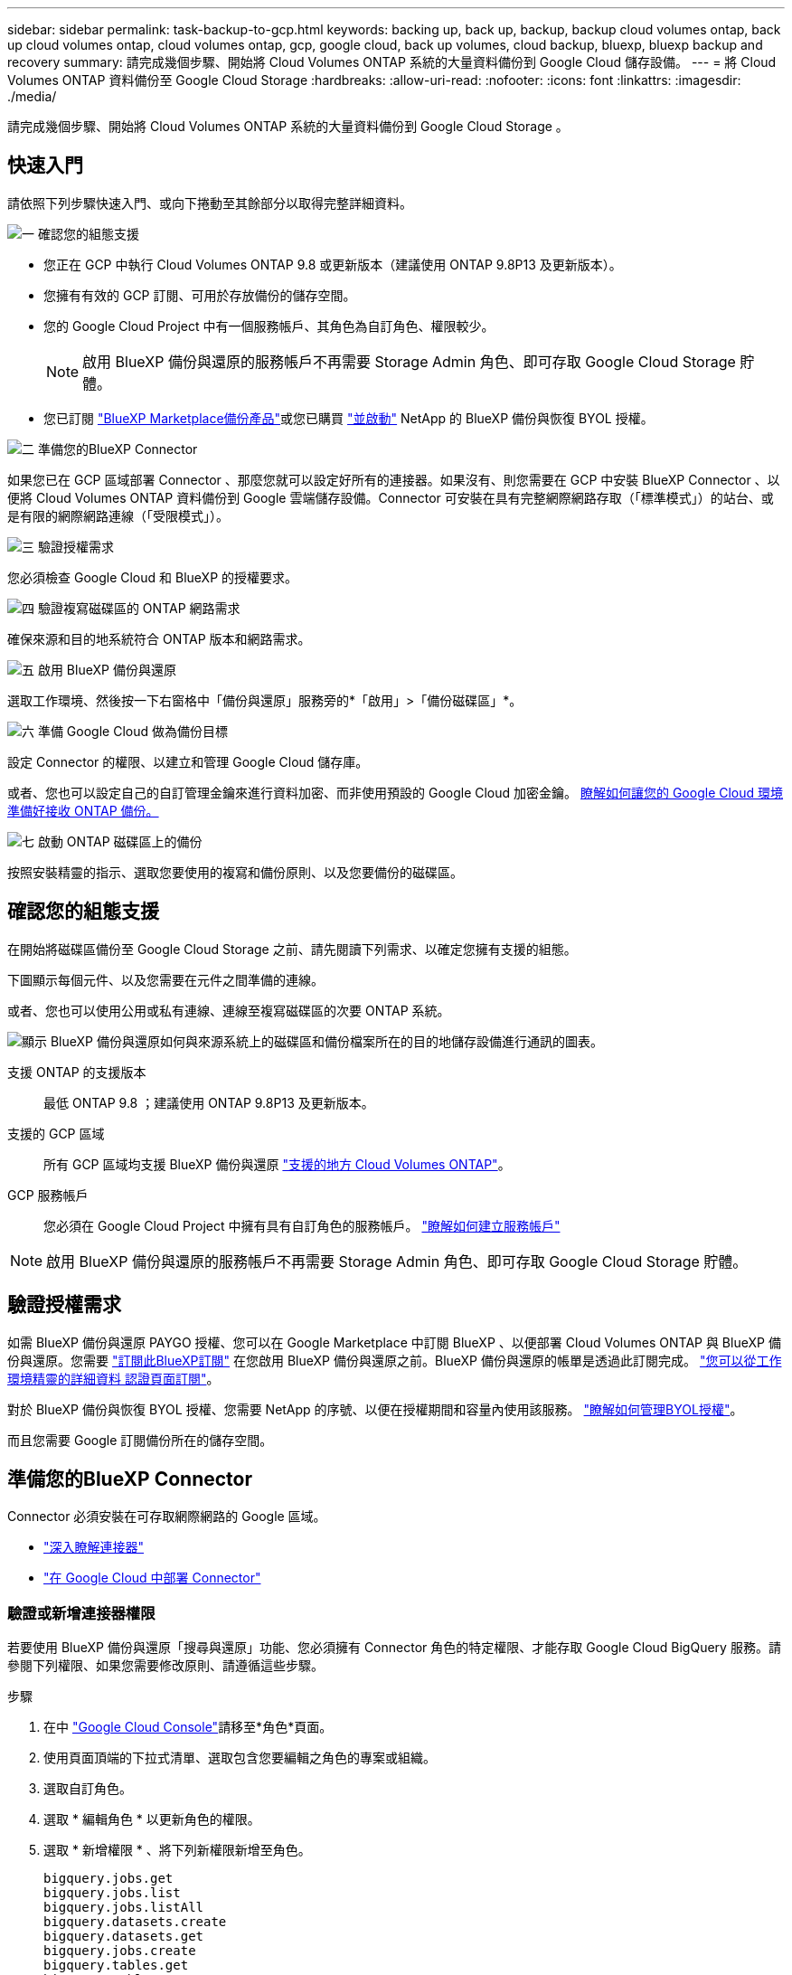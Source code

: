 ---
sidebar: sidebar 
permalink: task-backup-to-gcp.html 
keywords: backing up, back up, backup, backup cloud volumes ontap, back up cloud volumes ontap, cloud volumes ontap, gcp, google cloud, back up volumes, cloud backup, bluexp, bluexp backup and recovery 
summary: 請完成幾個步驟、開始將 Cloud Volumes ONTAP 系統的大量資料備份到 Google Cloud 儲存設備。 
---
= 將 Cloud Volumes ONTAP 資料備份至 Google Cloud Storage
:hardbreaks:
:allow-uri-read: 
:nofooter: 
:icons: font
:linkattrs: 
:imagesdir: ./media/


[role="lead"]
請完成幾個步驟、開始將 Cloud Volumes ONTAP 系統的大量資料備份到 Google Cloud Storage 。



== 快速入門

請依照下列步驟快速入門、或向下捲動至其餘部分以取得完整詳細資料。

.image:https://raw.githubusercontent.com/NetAppDocs/common/main/media/number-1.png["一"] 確認您的組態支援
[role="quick-margin-list"]
* 您正在 GCP 中執行 Cloud Volumes ONTAP 9.8 或更新版本（建議使用 ONTAP 9.8P13 及更新版本）。
* 您擁有有效的 GCP 訂閱、可用於存放備份的儲存空間。
* 您的 Google Cloud Project 中有一個服務帳戶、其角色為自訂角色、權限較少。
+

NOTE: 啟用 BlueXP 備份與還原的服務帳戶不再需要 Storage Admin 角色、即可存取 Google Cloud Storage 貯體。

* 您已訂閱 https://console.cloud.google.com/marketplace/details/netapp-cloudmanager/cloud-manager?supportedpurview=project&rif_reserved["BlueXP Marketplace備份產品"^]或您已購買 link:task-licensing-cloud-backup.html#use-a-bluexp-backup-and-recovery-byol-license["並啟動"^] NetApp 的 BlueXP 備份與恢復 BYOL 授權。


.image:https://raw.githubusercontent.com/NetAppDocs/common/main/media/number-2.png["二"] 準備您的BlueXP Connector
[role="quick-margin-para"]
如果您已在 GCP 區域部署 Connector 、那麼您就可以設定好所有的連接器。如果沒有、則您需要在 GCP 中安裝 BlueXP Connector 、以便將 Cloud Volumes ONTAP 資料備份到 Google 雲端儲存設備。Connector 可安裝在具有完整網際網路存取（「標準模式」）的站台、或是有限的網際網路連線（「受限模式」）。

.image:https://raw.githubusercontent.com/NetAppDocs/common/main/media/number-3.png["三"] 驗證授權需求
[role="quick-margin-para"]
您必須檢查 Google Cloud 和 BlueXP 的授權要求。

.image:https://raw.githubusercontent.com/NetAppDocs/common/main/media/number-4.png["四"] 驗證複寫磁碟區的 ONTAP 網路需求
[role="quick-margin-para"]
確保來源和目的地系統符合 ONTAP 版本和網路需求。

.image:https://raw.githubusercontent.com/NetAppDocs/common/main/media/number-5.png["五"] 啟用 BlueXP 備份與還原
[role="quick-margin-para"]
選取工作環境、然後按一下右窗格中「備份與還原」服務旁的*「啟用」>「備份磁碟區」*。

.image:https://raw.githubusercontent.com/NetAppDocs/common/main/media/number-6.png["六"] 準備 Google Cloud 做為備份目標
[role="quick-margin-para"]
設定 Connector 的權限、以建立和管理 Google Cloud 儲存庫。

[role="quick-margin-para"]
或者、您也可以設定自己的自訂管理金鑰來進行資料加密、而非使用預設的 Google Cloud 加密金鑰。 <<準備 Google Cloud Storage 做為備份目標,瞭解如何讓您的 Google Cloud 環境準備好接收 ONTAP 備份。>>

.image:https://raw.githubusercontent.com/NetAppDocs/common/main/media/number-7.png["七"] 啟動 ONTAP 磁碟區上的備份
[role="quick-margin-para"]
按照安裝精靈的指示、選取您要使用的複寫和備份原則、以及您要備份的磁碟區。



== 確認您的組態支援

在開始將磁碟區備份至 Google Cloud Storage 之前、請先閱讀下列需求、以確定您擁有支援的組態。

下圖顯示每個元件、以及您需要在元件之間準備的連線。

或者、您也可以使用公用或私有連線、連線至複寫磁碟區的次要 ONTAP 系統。

image:diagram_cloud_backup_cvo_google.png["顯示 BlueXP 備份與還原如何與來源系統上的磁碟區和備份檔案所在的目的地儲存設備進行通訊的圖表。"]

支援 ONTAP 的支援版本:: 最低 ONTAP 9.8 ；建議使用 ONTAP 9.8P13 及更新版本。
支援的 GCP 區域:: 所有 GCP 區域均支援 BlueXP 備份與還原 https://cloud.netapp.com/cloud-volumes-global-regions["支援的地方 Cloud Volumes ONTAP"^]。
GCP 服務帳戶:: 您必須在 Google Cloud Project 中擁有具有自訂角色的服務帳戶。 https://docs.netapp.com/us-en/bluexp-cloud-volumes-ontap/task-creating-gcp-service-account.html["瞭解如何建立服務帳戶"^]



NOTE: 啟用 BlueXP 備份與還原的服務帳戶不再需要 Storage Admin 角色、即可存取 Google Cloud Storage 貯體。



== 驗證授權需求

如需 BlueXP 備份與還原 PAYGO 授權、您可以在 Google Marketplace 中訂閱 BlueXP 、以便部署 Cloud Volumes ONTAP 與 BlueXP 備份與還原。您需要 https://console.cloud.google.com/marketplace/details/netapp-cloudmanager/cloud-manager?supportedpurview=project["訂閱此BlueXP訂閱"^] 在您啟用 BlueXP 備份與還原之前。BlueXP 備份與還原的帳單是透過此訂閱完成。 https://docs.netapp.com/us-en/bluexp-cloud-volumes-ontap/task-deploying-gcp.html["您可以從工作環境精靈的詳細資料  認證頁面訂閱"^]。

對於 BlueXP 備份與恢復 BYOL 授權、您需要 NetApp 的序號、以便在授權期間和容量內使用該服務。 link:task-licensing-cloud-backup.html#use-a-bluexp-backup-and-recovery-byol-license["瞭解如何管理BYOL授權"^]。

而且您需要 Google 訂閱備份所在的儲存空間。



== 準備您的BlueXP Connector

Connector 必須安裝在可存取網際網路的 Google 區域。

* https://docs.netapp.com/us-en/bluexp-setup-admin/concept-connectors.html["深入瞭解連接器"^]
* https://docs.netapp.com/us-en/bluexp-setup-admin/task-quick-start-connector-google.html["在 Google Cloud 中部署 Connector"^]




=== 驗證或新增連接器權限

若要使用 BlueXP 備份與還原「搜尋與還原」功能、您必須擁有 Connector 角色的特定權限、才能存取 Google Cloud BigQuery 服務。請參閱下列權限、如果您需要修改原則、請遵循這些步驟。

.步驟
. 在中 https://console.cloud.google.com["Google Cloud Console"^]請移至*角色*頁面。
. 使用頁面頂端的下拉式清單、選取包含您要編輯之角色的專案或組織。
. 選取自訂角色。
. 選取 * 編輯角色 * 以更新角色的權限。
. 選取 * 新增權限 * 、將下列新權限新增至角色。
+
[source, json]
----
bigquery.jobs.get
bigquery.jobs.list
bigquery.jobs.listAll
bigquery.datasets.create
bigquery.datasets.get
bigquery.jobs.create
bigquery.tables.get
bigquery.tables.getData
bigquery.tables.list
bigquery.tables.create
----
. 選取 * 更新 * 以儲存編輯的角色。




=== 使用客戶管理的加密金鑰（CMEK）所需的資訊

您可以使用自己的客戶管理金鑰進行資料加密、而非使用預設的Google管理加密金鑰。跨區域和跨專案金鑰都受到支援、因此您可以為與 CMEK 金鑰專案不同的貯體選擇專案。如果您打算使用自己的客戶管理金鑰：

* 您必須擁有金鑰環和金鑰名稱、才能在啟動精靈中新增此資訊。 https://cloud.google.com/kms/docs/cmek["深入瞭解客戶管理的加密金鑰"^]。
* 您需要確認 Connector 的角色中是否包含這些必要權限：


[source, json]
----
cloudkms.cryptoKeys.get
cloudkms.cryptoKeys.getIamPolicy
cloudkms.cryptoKeys.list
cloudkms.cryptoKeys.setIamPolicy
cloudkms.keyRings.get
cloudkms.keyRings.getIamPolicy
cloudkms.keyRings.list
cloudkms.keyRings.setIamPolicy
----
* 您必須確認專案中已啟用 Google 「 Cloud Key Management Service （ KMS ）」 API 。請參閱 https://cloud.google.com/apis/docs/getting-started#enabling_apis["Google Cloud 文件：啟用 API"] 以取得詳細資料。


* CMEK注意事項：*

* 同時支援 HSM （硬體支援）和軟體產生的金鑰。
* 同時支援新建立或匯入的雲端KMS金鑰。
* 僅支援區域金鑰；不支援通用金鑰。
* 目前僅支援「對稱加密/解密」用途。
* 與儲存帳戶相關聯的服務代理程式會透過 BlueXP 備份與還原指派「 CryptoKey Encrypter/Decypter （角色 / 雲端 kms.cryptoKeyEncrypterDecypter ）」 IAM 角色。




=== 建立您自己的儲存庫

依預設、服務會為您建立儲存區。如果您想要使用自己的儲存區、可以在啟動備份啟動精靈之前建立儲存區、然後在精靈中選取這些儲存區。

link:concept-protection-journey.html#do-you-want-to-create-your-own-object-storage-container["深入瞭解如何建立自己的貯體"^]。



== 驗證複寫磁碟區的 ONTAP 網路需求

如果您打算使用 BlueXP 備份與還原在次要 ONTAP 系統上建立複寫的磁碟區、請確定來源和目的地系統符合下列網路需求。



==== 內部部署 ONTAP 網路需求

* 如果叢集位於內部部署、您應該要在雲端供應商中、從公司網路連線到虛擬網路。這通常是VPN連線。
* 叢集必須符合額外的子網路、連接埠、防火牆和叢集需求。 ONTAP
+
由於您可以複寫到 Cloud Volumes ONTAP 或內部部署系統、因此請檢閱內部部署 ONTAP 系統的對等關係要求。 https://docs.netapp.com/us-en/ontap-sm-classic/peering/reference_prerequisites_for_cluster_peering.html["請參閱ONTAP 《知識庫》文件中的叢集對等條件"^]。





==== Cloud Volumes ONTAP 網路需求

* 執行個體的安全性群組必須包含必要的傳入和傳出規則：特別是 ICMP 和連接埠 11104 和 11105 的規則。這些規則包含在預先定義的安全性群組中。


* 若要在 Cloud Volumes ONTAP 不同子網路中的兩個子網路之間複寫資料、必須將子網路路由在一起（這是預設設定）。




== 在 Cloud Volumes ONTAP 上啟用 BlueXP 備份與還原

啟用 BlueXP 備份與還原非常簡單。這些步驟會因您現有的 Cloud Volumes ONTAP 系統或新系統而稍有不同。

* 在新系統上啟用 BlueXP 備份與還原 *

當您完成工作環境精靈以建立新的 Cloud Volumes ONTAP 系統時、即可啟用 BlueXP 備份與還原。

您必須已設定服務帳戶。如果您在建立Cloud Volumes ONTAP 此系統時未選擇服務帳戶、則需要關閉系統、Cloud Volumes ONTAP 並從GCP主控台將服務帳戶新增至該服務帳戶。

請參閱 https://docs.netapp.com/us-en/bluexp-cloud-volumes-ontap/task-deploying-gcp.html["在 Cloud Volumes ONTAP GCP 中啟動"^] 以瞭解建立 Cloud Volumes ONTAP 您的整個系統的需求與詳細資料。

.步驟
. 從 BlueXP Canvas 中選取 * 新增工作環境 * 、選擇雲端供應商、然後選取 * 新增 * 。選取 * 建立 Cloud Volumes ONTAP * 。
. * 選擇位置 * ：選擇 * Google Cloud Platform * 。
. * 選擇類型 * ：選擇 * Cloud Volumes ONTAP 《 * 》（單節點或高可用度）。
. * 詳細資料與認證 * ：輸入下列資訊：
+
.. 按一下*編輯專案*、如果您要使用的專案與預設專案（連接器所在的專案）不同、請選取新專案。
.. 指定叢集名稱。
.. 啟用 * 服務帳戶 * 切換、然後選取具有預先定義儲存管理角色的服務帳戶。這是啟用備份和分層所需的。
.. 指定認證資料。
+
請確定已訂購 GCP Marketplace 。

+
image:screenshot_backup_to_gcp_new_env.png["顯示如何在工作環境精靈中啟用服務帳戶的快照。"]



. * 服務 * ：保持 BlueXP 備份與還原服務為啟用狀態、然後按一下 * 繼續 * 。
+
image:screenshot_backup_to_gcp.png["顯示工作環境精靈中的 BlueXP 備份與還原選項。"]

. 請完成精靈中的頁面、依照中所述部署系統 https://docs.netapp.com/us-en/bluexp-cloud-volumes-ontap/task-deploying-gcp.html["在 Cloud Volumes ONTAP GCP 中啟動"^]。



TIP: 若要修改備份設定或新增複寫、請參閱 link:task-manage-backups-ontap.html["管理ONTAP 還原備份"]。

.結果
系統上已啟用 BlueXP 備份與還原。在這些 Cloud Volumes ONTAP 系統上建立磁碟區之後、請啟動 BlueXP 備份與還原、以及 link:task-manage-backups-ontap.html#activate-backup-on-additional-volumes-in-a-working-environment["在您要保護的每個磁碟區上啟動備份"]。

* 在現有系統上啟用 BlueXP 備份與還原 *

您可以隨時直接從工作環境啟用 BlueXP 備份與還原。

.步驟
. 在 BlueXP Canvas 中、選取工作環境、然後在右側面板的備份與還原服務旁選取 * 啟用 * 。
+
如果備份的Google Cloud Storage目的地是在Canvas上作為工作環境存在、您可以將叢集拖曳至Google Cloud Storage工作環境、以啟動設定精靈。

+
image:screenshot_backup_cvo_enable.png["螢幕擷取畫面顯示 BlueXP 備份與還原設定按鈕、可在您選取工作環境之後使用。"]




TIP: 若要修改備份設定或新增複寫、請參閱 link:task-manage-backups-ontap.html["管理ONTAP 還原備份"]。



== 準備 Google Cloud Storage 做為備份目標

將 Google Cloud Storage 準備為備份目標需要執行下列步驟：

* 設定權限。
* （選用）自行建立貯體。（如果需要、服務會為您建立貯體。）
* （選用）設定客戶管理的資料加密金鑰




=== 設定權限

您需要為使用自訂角色具有特定權限的服務帳戶提供儲存存取金鑰。服務帳戶可讓 BlueXP 備份與還原驗證及存取用於儲存備份的 Cloud Storage 貯體。這些金鑰是必要的、以便 Google Cloud Storage 知道誰在提出要求。

.步驟
. 在中 https://console.cloud.google.com["Google Cloud Console"^]請移至*角色*頁面。
. https://cloud.google.com/iam/docs/creating-custom-roles#creating_a_custom_role["建立新角色"^] 具備下列權限：
+
[source, json]
----
storage.buckets.create
storage.buckets.delete
storage.buckets.get
storage.buckets.list
storage.buckets.update
storage.buckets.getIamPolicy
storage.multipartUploads.create
storage.objects.create
storage.objects.delete
storage.objects.get
storage.objects.list
storage.objects.update
----
. 在Google Cloud主控台中、 https://console.cloud.google.com/iam-admin/serviceaccounts["前往「服務帳戶」頁面"^]。
. 選擇您的雲端專案。
. 選取 * 建立服務帳戶 * 並提供必要資訊：
+
.. *服務帳戶詳細資料*：輸入名稱和說明。
.. *授予此服務帳戶專案存取權*：選取您剛建立的自訂角色。
.. 選擇*完成*。


. 前往 https://console.cloud.google.com/storage/settings["GCP 儲存設定"^] 並建立服務帳戶的存取金鑰：
+
.. 選取專案、然後選取 * 互通性 * 。如果您尚未啟用互通性存取 * 、請選取 * 啟用互通性存取 * 。
.. 在 * 服務帳戶存取金鑰 * 下、選取 * 建立服務帳戶的金鑰 * 、選取您剛建立的服務帳戶、然後按一下 * 建立金鑰 * 。
+
稍後當您設定備份服務時、您需要在 BlueXP 備份與還原中輸入金鑰。







=== 建立您自己的儲存庫

依預設、服務會為您建立儲存區。或者、如果您想要使用自己的貯體、您可以在啟動備份啟動精靈之前建立它們、然後在精靈中選取這些貯體。

link:concept-protection-journey.html#do-you-want-to-create-your-own-object-storage-container["深入瞭解如何建立自己的貯體"^]。



=== 設定客戶管理的加密金鑰（ CMEK ）以進行資料加密

您可以使用自己的客戶管理金鑰進行資料加密、而非使用預設的Google管理加密金鑰。跨區域和跨專案金鑰都受到支援、因此您可以為與 CMEK 金鑰專案不同的貯體選擇專案。

如果您打算使用自己的客戶管理金鑰：

* 您必須擁有金鑰環和金鑰名稱、才能在啟動精靈中新增此資訊。 https://cloud.google.com/kms/docs/cmek["深入瞭解客戶管理的加密金鑰"^]。
* 您需要確認 Connector 的角色中是否包含這些必要權限：
+
[source, json]
----
cloudkms.cryptoKeys.get
cloudkms.cryptoKeys.getIamPolicy
cloudkms.cryptoKeys.list
cloudkms.cryptoKeys.setIamPolicy
cloudkms.keyRings.get
cloudkms.keyRings.getIamPolicy
cloudkms.keyRings.list
cloudkms.keyRings.setIamPolicy
----
* 您必須確認專案中已啟用 Google 「 Cloud Key Management Service （ KMS ）」 API 。請參閱 https://cloud.google.com/apis/docs/getting-started#enabling_apis["Google Cloud 文件：啟用 API"] 以取得詳細資料。


* CMEK注意事項：*

* 同時支援 HSM （硬體支援）和軟體產生的金鑰。
* 同時支援新建立或匯入的雲端KMS金鑰。
* 僅支援區域金鑰、不支援全域金鑰。
* 目前僅支援「對稱加密/解密」用途。
* 與儲存帳戶相關聯的服務代理程式會透過 BlueXP 備份與還原指派「 CryptoKey Encrypter/Decypter （角色 / 雲端 kms.cryptoKeyEncrypterDecypter ）」 IAM 角色。




== 啟動 ONTAP 磁碟區上的備份

隨時直接從內部部署工作環境啟動備份。

精靈會引導您完成下列主要步驟：

* <<選取您要備份的磁碟區>>
* <<定義備份策略>>
* <<檢閱您的選擇>>


您也可以 <<顯示 API 命令>> 在審查步驟中、您可以複製程式碼、以便在未來的工作環境中自動啟用備份。



=== 啟動精靈

.步驟
. 使用下列其中一種方法存取啟動備份與還原精靈：
+
** 在 BlueXP 畫布中、選取工作環境、然後在右側面板的備份與還原服務旁選取 * 啟用 > 備份磁碟區 * 。
+
image:screenshot_backup_onprem_enable.png["螢幕擷取畫面、顯示選取工作環境後可用的「啟用備份與還原」按鈕。"]

+
如果您備份的 GCP 目的地在 Canvas 上作為工作環境存在、您可以將 ONTAP 叢集拖曳到 GCP 物件儲存設備上。

** 在備份和恢復欄中選擇 * Volumes （卷） * 。從 Volumes （卷）選項卡中，選擇 *Actions* image:icon-action.png["動作圖示"] 圖示並選取 * 啟動單一磁碟區的備份 * （尚未啟用複寫或備份至物件儲存設備的磁碟區）。


+
精靈的「簡介」頁面會顯示保護選項、包括本機快照、複寫和備份。如果您在此步驟中選擇了第二個選項、則會顯示「定義備份策略」頁面、並選取一個磁碟區。

. 繼續執行下列選項：
+
** 如果您已經有 BlueXP Connector 、您就可以設定好。只要選擇 * 下一步 * 即可。
** 如果您尚未安裝 BlueXP Connector 、則會出現 * 新增 Connector * 選項。請參閱 <<準備您的BlueXP Connector>>。






=== 選取您要備份的磁碟區

選擇您要保護的磁碟區。受保護的磁碟區具有下列一項或多項： Snapshot 原則、複寫原則、備份至物件原則。

您可以選擇保護 FlexVol 或 FlexGroup 磁碟區、但是在為工作環境啟動備份時、您無法選擇這些磁碟區的混合。瞭解如何操作 link:task-manage-backups-ontap.html#activate-backup-on-additional-volumes-in-a-working-environment["啟動工作環境中其他磁碟區的備份"] （ FlexVol 或 FlexGroup ）。

[NOTE]
====
* 您一次只能在單一 FlexGroup 磁碟區上啟動備份。
* 您選取的磁碟區必須具有相同的 SnapLock 設定。所有磁碟區都必須啟用 SnapLock Enterprise 或停用 SnapLock 。


====
.步驟
請注意、如果您選擇的磁碟區已套用 Snapshot 或複寫原則、稍後您選取的原則將會覆寫這些現有原則。

. 在「選取磁碟區」頁面中、選取您要保護的磁碟區。
+
** 您也可以篩選資料列、僅顯示具有特定 Volume 類型、樣式等的 Volume 、以便更輕鬆地進行選擇。
** 選取第一個磁碟區之後、您可以選取所有 FlexVol 磁碟區（ FlexGroup 磁碟區一次只能選取一個）。若要備份所有現有的 FlexVol Volume 、請先勾選一個 Volume 、然後勾選標題列中的方塊。（image:button_backup_all_volumes.png[""]）。
** 若要備份個別磁碟區、請勾選每個磁碟區的方塊（image:button_backup_1_volume.png[""]）。


. 選擇*下一步*。




=== 定義備份策略

定義備份策略包括設定下列選項：

* 無論您想要一個或全部備份選項：本機快照、複寫及備份至物件儲存設備
* 架構
* 本機 Snapshot 原則
* 複寫目標和原則
+

NOTE: 如果您選擇的磁碟區具有不同於您在此步驟中選取的原則的 Snapshot 和複寫原則、則現有原則將會遭到覆寫。

* 備份至物件儲存資訊（提供者、加密、網路、備份原則和匯出選項）。


.步驟
. 在「定義備份策略」頁面中、選擇下列其中一項或全部。依預設會選取這三個選項：
+
** * 本機快照 * ：如果您要執行複寫或備份至物件儲存設備、則必須建立本機快照。
** * 複寫 * ：在另一個 ONTAP 儲存系統上建立複寫的磁碟區。
** * 備份 * ：將磁碟區備份至物件儲存。


. * 架構 * ：如果您選擇複寫與備份、請選擇下列其中一種資訊流程：
+
** * 級聯 * ：資訊從主要儲存系統流向次要儲存設備、從次要儲存設備流向物件儲存設備。
** * 扇出 * ：資訊從主要儲存系統傳輸到次要的 _ 和 _ 、從主要儲存設備傳輸到物件儲存設備。
+
如需這些架構的詳細資訊、請參閱 link:concept-protection-journey.html["規劃您的保護旅程"]。



. * 本機 Snapshot * ：選擇現有的 Snapshot 原則或建立一個。
+

TIP: 若要在啟動備份之前建立自訂原則、請參閱 link:task-create-policies-ontap.html["建立原則"]。

+
若要建立原則、請選取 * 建立新原則 * 、然後執行下列步驟：

+
** 輸入原則名稱。
** 最多可選取 5 個排程、通常是不同的頻率。
** 選擇* Create *（建立*）。


. * 複寫 * ：設定下列選項：
+
** * 複寫目標 * ：選取目的地工作環境和 SVM 。您也可以選擇要新增至複寫磁碟區名稱的目的地集合體、集合體和前置詞或尾碼。
** * 複寫原則 * ：選擇現有的複寫原則或建立複寫原則。
+

TIP: 若要在啟動複寫之前建立自訂原則、請參閱 link:task-create-policies-ontap.html["建立原則"]。

+
若要建立原則、請選取 * 建立新原則 * 、然後執行下列步驟：

+
*** 輸入原則名稱。
*** 最多可選取 5 個排程、通常是不同的頻率。
*** 選擇* Create *（建立*）。




. * 備份到物件 * ：如果您選取 * 備份 * 、請設定下列選項：
+
** * 供應商 * ：選擇 * Google Cloud * 。
** * 提供者設定 * ：輸入儲存備份的提供者詳細資料和區域。
+
建立新的貯體或選擇現有的貯體。

** * 加密金鑰 * ：如果您建立了新的 Google 儲存庫、請輸入供應商提供給您的加密金鑰資訊。選擇您要使用預設的 Google Cloud 加密金鑰、還是從 Google 帳戶選擇自己的客戶管理金鑰、以管理資料加密。
+
如果您選擇使用自己的客戶管理金鑰、請輸入金鑰資料保險箱和金鑰資訊。



+

NOTE: 如果您選擇現有的 Google Cloud 儲存庫、則加密資訊已可供使用、因此您不需要立即輸入。

+
** * 備份原則 * ：選取現有的備份至物件儲存原則或建立一個。
+

TIP: 若要在啟動備份之前建立自訂原則、請參閱 link:task-create-policies-ontap.html["建立原則"]。

+
若要建立原則、請選取 * 建立新原則 * 、然後執行下列步驟：

+
*** 輸入原則名稱。
*** 最多可選取 5 個排程、通常是不同的頻率。
*** 選擇* Create *（建立*）。


** * 將現有的 Snapshot 複本匯出至物件儲存區做為備份複本 * ：如果此工作環境中有任何本機 Snapshot 複本符合您剛為此工作環境選取的備份排程標籤（例如每日、每週等）、則會顯示此額外提示。核取此方塊、將所有歷史快照複製到物件儲存區做為備份檔案、以確保磁碟區獲得最完整的保護。


. 選擇*下一步*。




=== 檢閱您的選擇

這是檢視您的選擇並視需要進行調整的機會。

.步驟
. 在「審查」頁面中、檢閱您的選擇。
. （可選）選中此複選框以 * 自動將 Snapshot 策略標籤與複製和備份策略標籤同步 * 。這會建立具有標籤的 Snapshot 、該標籤與複寫和備份原則中的標籤相符。
. 選取 * 啟動備份 * 。


.結果
BlueXP 備份與還原會開始為您的磁碟區進行初始備份。複寫磁碟區和備份檔案的基礎傳輸包含主要儲存系統資料的完整複本。後續傳輸包含 Snapshot 複本中所含主要儲存系統資料的差異複本。

複寫的磁碟區會建立在目的地叢集中、並與主要儲存系統磁碟區同步。

Google Cloud Storage 貯體是在您輸入的 Google 存取金鑰和秘密金鑰所指示的服務帳戶中建立、備份檔案則儲存在該處。

根據預設、備份會與_Standard_儲存類別相關聯。您可以使用成本較低的_Nearlin__、_Coldlin__或_Archive_儲存類別。不過、您可以透過 Google 來設定儲存類別、而不是透過 BlueXP 備份與還原 UI 來設定。請參閱Google主題 https://cloud.google.com/storage/docs/changing-default-storage-class["變更儲存區的預設儲存類別"^] 以取得詳細資料。

Volume Backup Dashboard隨即顯示、以便您監控備份狀態。

您也可以使用監控備份與還原工作的狀態 link:task-monitor-backup-jobs.html["「工作監控」面板"^]。



=== 顯示 API 命令

您可能想要顯示並選擇性複製在啟動備份與還原精靈中使用的 API 命令。您可能想要在未來的工作環境中自動啟用備份。

.步驟
. 從啟動備份與還原精靈中、選取 * 檢視 API 要求 * 。
. 若要將命令複製到剪貼簿、請選取 * 複製 * 圖示。




== 接下來呢？

* 您可以 link:task-manage-backups-ontap.html["管理備份檔案與備份原則"^]。這包括開始和停止備份、刪除備份、新增和變更備份排程等。
* 您可以 link:task-manage-backup-settings-ontap.html["管理叢集層級的備份設定"^]。這包括變更可上傳備份至物件儲存設備的網路頻寬、變更未來磁碟區的自動備份設定等。
* 您也可以 link:task-restore-backups-ontap.html["從備份檔案還原磁碟區、資料夾或個別檔案"^] 至Cloud Volumes ONTAP Google的某個系統、或內部部署ONTAP 的某個系統。

